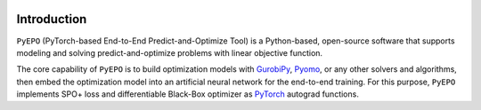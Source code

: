 .. image:: ../../../../images/logo1.png
  :width: 1000

Introduction
++++++++++++

``PyEPO`` (PyTorch-based End-to-End Predict-and-Optimize Tool) is a Python-based, open-source software that supports modeling and solving predict-and-optimize problems with linear objective function.

The core capability of ``PyEPO`` is to build optimization models with `GurobiPy <https://www.gurobi.com/>`_, `Pyomo <http://www.pyomo.org/>`_, or any other solvers and algorithms, then embed the optimization model into an artificial neural network for the end-to-end training. For this purpose, ``PyEPO`` implements SPO+ loss and differentiable Black-Box optimizer as `PyTorch <https://pytorch.org/>`_ autograd functions.
